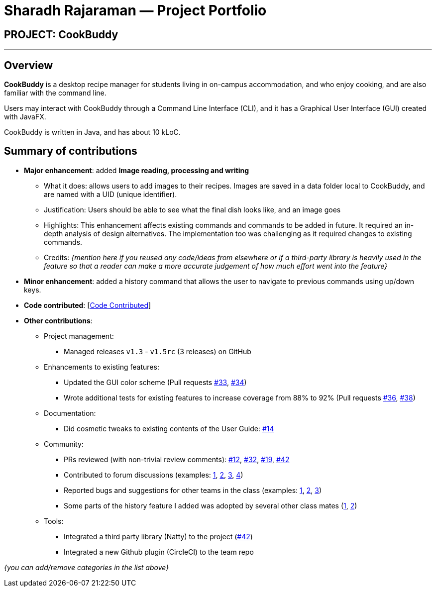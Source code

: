 = Sharadh Rajaraman — Project Portfolio
:site-section: AboutUs
:imagesDir: ../images
:stylesDir: ../stylesheets

== PROJECT: CookBuddy

---

== Overview

*CookBuddy* is a desktop recipe manager for students living in on-campus accommodation, and who enjoy cooking, and are also familiar with the command line.

Users may interact with CookBuddy through a Command Line Interface (CLI), and it has a Graphical User Interface (GUI) created with JavaFX.

CookBuddy is written in Java, and has about 10 kLoC.

== Summary of contributions

* *Major enhancement*: added *Image reading, processing and writing*
** What it does: allows users to add images to their recipes. Images are saved in a data folder local to CookBuddy, and are named with a UID (unique identifier).
** Justification: Users should be able to see what the final dish looks like, and an image goes
** Highlights: This enhancement affects existing commands and commands to be added in future. It required an in-depth analysis of design alternatives. The implementation too was challenging as it required changes to existing commands.
** Credits: _{mention here if you reused any code/ideas from elsewhere or if a third-party library is heavily used in the feature so that a reader can make a more accurate judgement of how much effort went into the feature}_

* *Minor enhancement*: added a history command that allows the user to navigate to previous commands using up/down keys.

* *Code contributed*: [https://nus-cs2103-ay1920s2.github.io/tp-dashboard/#search=&sort=groupTitle&sortWithin=title&since=2020-02-14&timeframe=commit&mergegroup=false&groupSelect=groupByRepos&breakdown=false&tabOpen=true&tabType=authorship&tabAuthor=sharadhr&tabRepo=AY1920S2-CS2103T-W12-4%2Fmain%5Bmaster%5D[Code Contributed]]

* *Other contributions*:

** Project management:
*** Managed releases `v1.3` - `v1.5rc` (3 releases) on GitHub
** Enhancements to existing features:
*** Updated the GUI color scheme (Pull requests https://github.com[#33], https://github.com[#34])
*** Wrote additional tests for existing features to increase coverage from 88% to 92% (Pull requests https://github.com[#36], https://github.com[#38])
** Documentation:
*** Did cosmetic tweaks to existing contents of the User Guide: https://github.com[#14]
** Community:
*** PRs reviewed (with non-trivial review comments): https://github.com[#12], https://github.com[#32], https://github.com[#19], https://github.com[#42]
*** Contributed to forum discussions (examples:  https://github.com[1], https://github.com[2], https://github.com[3], https://github.com[4])
*** Reported bugs and suggestions for other teams in the class (examples:  https://github.com[1], https://github.com[2], https://github.com[3])
*** Some parts of the history feature I added was adopted by several other class mates (https://github.com[1], https://github.com[2])
** Tools:
*** Integrated a third party library (Natty) to the project (https://github.com[#42])
*** Integrated a new Github plugin (CircleCI) to the team repo

_{you can add/remove categories in the list above}_
